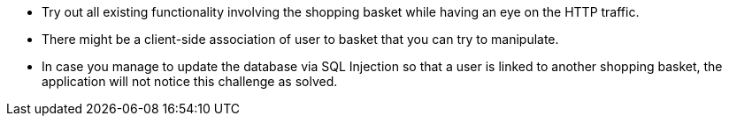 * Try out all existing functionality involving the shopping basket while having an eye on the HTTP traffic.
* There might be a client-side association of user to basket that you can try to manipulate.
* In case you manage to update the database via SQL Injection so that a user is linked to another shopping basket, the application will not notice this challenge as solved.
